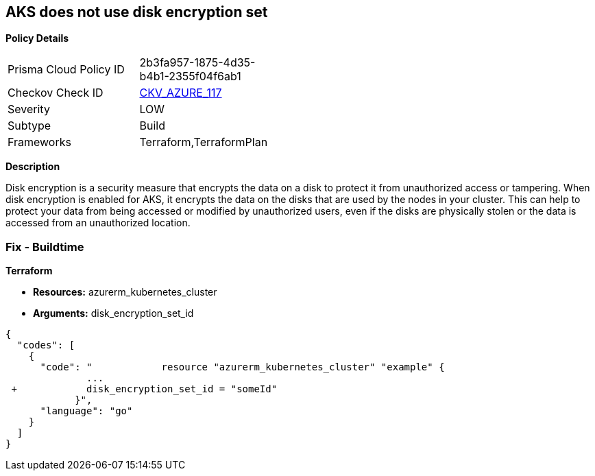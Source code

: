 == AKS does not use disk encryption set


*Policy Details* 

[width=45%]
[cols="1,1"]
|=== 
|Prisma Cloud Policy ID 
| 2b3fa957-1875-4d35-b4b1-2355f04f6ab1

|Checkov Check ID 
| https://github.com/bridgecrewio/checkov/tree/master/checkov/terraform/checks/resource/azure/AKSUsesDiskEncryptionSet.py[CKV_AZURE_117]

|Severity
|LOW

|Subtype
|Build

|Frameworks
|Terraform,TerraformPlan

|=== 



*Description* 


Disk encryption is a security measure that encrypts the data on a disk to protect it from unauthorized access or tampering.
When disk encryption is enabled for AKS, it encrypts the data on the disks that are used by the nodes in your cluster.
This can help to protect your data from being accessed or modified by unauthorized users, even if the disks are physically stolen or the data is accessed from an unauthorized location.

=== Fix - Buildtime


*Terraform* 


* *Resources:* azurerm_kubernetes_cluster
* *Arguments:* disk_encryption_set_id


[source,go]
----
{
  "codes": [
    {
      "code": "            resource "azurerm_kubernetes_cluster" "example" {
              ...
 +            disk_encryption_set_id = "someId"
            }",
      "language": "go"
    }
  ]
}
----
